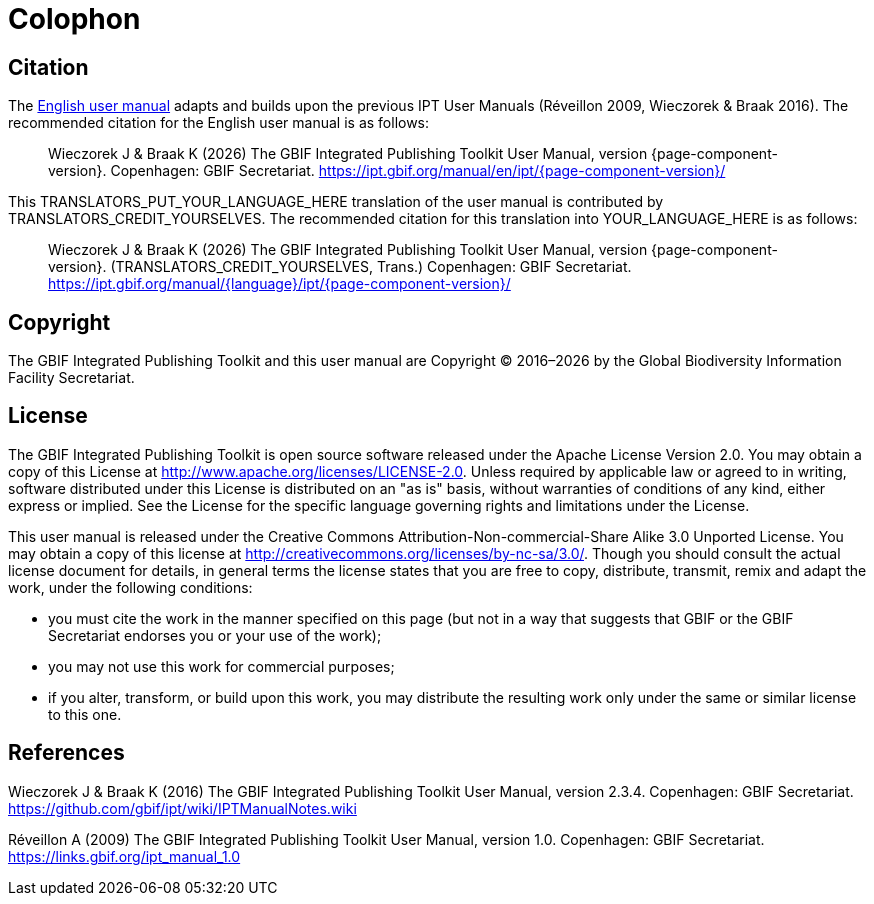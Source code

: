 = Colophon

== Citation

// If English
ifeval::["{language}" == "en"]
This user manual adapts and builds upon the previous IPT User Manuals (Réveillon 2009, Wieczorek & Braak 2016). The recommended citation for this user manual is as follows:
endif::[]
// Else
ifeval::["{language}" != "en"]
The link:../../../en/[English user manual] adapts and builds upon the previous IPT User Manuals (Réveillon 2009, Wieczorek & Braak 2016). The recommended citation for the English user manual is as follows:
// Endif
endif::[]

// English user manual citation
[quote]
Wieczorek J & Braak K ({localyear}) The GBIF Integrated Publishing Toolkit User Manual, version {page-component-version}. Copenhagen: GBIF Secretariat. https://ipt.gbif.org/manual/en/ipt/{page-component-version}/

// If not English
ifeval::["{language}" != "en"]
This TRANSLATORS_PUT_YOUR_LANGUAGE_HERE translation of the user manual is contributed by TRANSLATORS_CREDIT_YOURSELVES.  The recommended citation for this translation into YOUR_LANGUAGE_HERE is as follows:

// Translated user manual citation
[quote]
Wieczorek J & Braak K ({localyear}) The GBIF Integrated Publishing Toolkit User Manual, version {page-component-version}. (TRANSLATORS_CREDIT_YOURSELVES, Trans.) Copenhagen: GBIF Secretariat. https://ipt.gbif.org/manual/{language}/ipt/{page-component-version}/
// Endif
endif::[]

== Copyright

The GBIF Integrated Publishing Toolkit and this user manual are Copyright © 2016–{localyear} by the Global Biodiversity Information Facility Secretariat.

== License

The GBIF Integrated Publishing Toolkit is open source software released under the Apache License Version 2.0. You may obtain a copy of this License at http://www.apache.org/licenses/LICENSE-2.0. Unless required by applicable law or agreed to in writing, software distributed under this License is distributed on an "as is" basis, without warranties of conditions of any kind, either express or implied. See the License for the specific language governing rights and limitations under the License.

This user manual is released under the Creative Commons Attribution-Non-commercial-Share Alike 3.0 Unported License. You may obtain a copy of this license at http://creativecommons.org/licenses/by-nc-sa/3.0/. Though you should consult the actual license document for details, in general terms the license states that you are free to copy, distribute, transmit, remix and adapt the work, under the following conditions:

* you must cite the work in the manner specified on this page (but not in a way that suggests that GBIF or the GBIF Secretariat endorses you or your use of the work);
* you may not use this work for commercial purposes;
* if you alter, transform, or build upon this work, you may distribute the resulting work only under the same or similar license to this one.

== References

// GitHub and Google Code versions
Wieczorek J & Braak K (2016) The GBIF Integrated Publishing Toolkit User Manual, version 2.3.4. Copenhagen: GBIF Secretariat. https://github.com/gbif/ipt/wiki/IPTManualNotes.wiki

// https://storage.googleapis.com/google-code-archive-downloads/v2/code.google.com/gbif-providertoolkit/GBIF_IPT_User_Manual_1.0.pdf
Réveillon A (2009) The GBIF Integrated Publishing Toolkit User Manual, version 1.0. Copenhagen: GBIF Secretariat. https://links.gbif.org/ipt_manual_1.0
